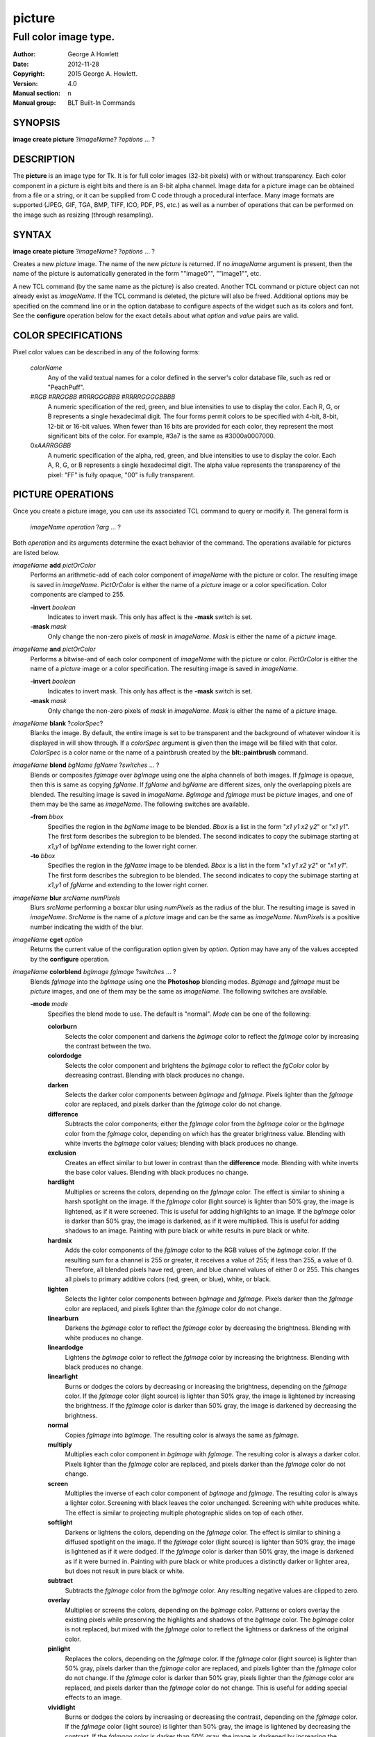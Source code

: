 
=======
picture
=======

----------------------
Full color image type.
----------------------

:Author: George A Howlett
:Date:   2012-11-28
:Copyright: 2015 George A. Howlett.
:Version: 4.0
:Manual section: n
:Manual group: BLT Built-In Commands

SYNOPSIS
========

**image create picture** ?\ *imageName*\ ? ?\ *options* ... ? 

DESCRIPTION
===========

The **picture** is an image type for Tk. It is for full color images
(32-bit pixels) with or without transparency.  Each color component in a
picture is eight bits and there is an 8-bit alpha channel.  Image data for
a picture image can be obtained from a file or a string, or it can be
supplied from C code through a procedural interface.  Many image formats
are supported (JPEG, GIF, TGA, BMP, TIFF, ICO, PDF, PS, etc.) as well as a
number of operations that can be performed on the image such as resizing
(through resampling).

SYNTAX
======

**image create picture** ?\ *imageName*\ ? ?\ *options* ... ? 

Creates a new *picture* image.  The name of the new *picture* is returned.
If no *imageName* argument is present, then the name of the picture is
automatically generated in the form ""image0"", ""image1"", etc.

A new TCL command (by the same name as the picture) is also created.
Another TCL command or picture object can not already exist as *imageName*.
If the TCL command is deleted, the picture will also be freed.  Additional
options may be specified on the command line or in the option database to
configure aspects of the widget such as its colors and font.  See the
**configure** operation below for the exact details about what *option* and
*value* pairs are valid.

COLOR SPECIFICATIONS
====================

Pixel color values can be described in any of the following forms:

  *colorName*           
    Any of the valid textual names for a color defined in the 
    server's color database file, such as red or "PeachPuff".

  #\ *RGB*  #\ *RRGGBB* #\ *RRRGGGBBB*  #\ *RRRRGGGGBBBB*               
    A numeric specification of the red, green, and blue intensities to use
    to display the color. Each R, G, or B represents a single hexadecimal
    digit.  The four forms permit colors to be specified with 4-bit, 8-bit,
    12-bit or 16-bit values.  When fewer than 16 bits are provided for each
    color, they represent the most significant bits of the color.  For
    example, #3a7 is the same as #3000a0007000.

  0x\ *AARRGGBB*                
    A numeric specification of the alpha, red, green, and blue intensities
    to use to display the color. Each A, R, G, or B represents a single
    hexadecimal digit. The alpha value represents the transparency of the
    pixel: "FF" is fully opaque, "00" is fully transparent.

PICTURE OPERATIONS
==================

Once you create a picture image, you can use its associated TCL command to
query or modify it.  The general form is

  *imageName* *operation* ?\ *arg* ... ?

Both *operation* and its arguments determine the exact behavior of
the command.  The operations available for pictures are listed below.

*imageName* **add** *pictOrColor*
  Performs an arithmetic-add of each color component of *imageName* with
  the picture or color.  The resulting image is saved in *imageName*.
  *PictOrColor* is either the name of a *picture* image or a color
  specification.  Color components are clamped to 255.
       
  **-invert** *boolean*
     Indicates to invert mask.  This only has affect is the **-mask** switch
     is set.

  **-mask** *mask*
    Only change the non-zero pixels of *mask* in *imageName*.
    *Mask* is either the name of a *picture* image. 

*imageName* **and** *pictOrColor* 
  Performs a bitwise-and of each color component of *imageName* with the
  picture or color. *PictOrColor* is either the name of a *picture* image
  or a color specification.  The resulting image is saved in *imageName*.
  
  **-invert** *boolean*
     Indicates to invert mask.  This only has affect is the **-mask** switch
     is set.

  **-mask** *mask*
    Only change the non-zero pixels of *mask* in *imageName*.
    *Mask* is either the name of a *picture* image. 

*imageName* **blank** ?\ *colorSpec*\ ?
  Blanks the image. By default, the entire image is set to be transparent
  and the background of whatever window it is displayed in will show
  through.  If a *colorSpec* argument is given then the image will be
  filled with that color.  *ColorSpec* is a color name or the name
  of a paintbrush created by the **blt::paintbrush** command.

*imageName* **blend** *bgName* *fgName*  ?\ *switches* ... ?
  Blends or composites *fgImage* over *bgImage* using one the alpha
  channels of both images.  If *fgImage* is opaque, then this is same as
  copying *fgName*.  If *fgName* and *bgName* are different sizes, only the
  overlapping pixels are blended. The resulting image is saved in
  *imageName*.  *BgImage* and *fgImage* must be *picture* images, and one
  of them may be the same as *imageName*.  The following switches are
  available.

  **-from** *bbox*
    Specifies the region in the *bgName* image to be blended. *Bbox* is a
    list in the form "*x1* *y1* *x2* *y2*" or "*x1* *y1*".  The first form
    describes the subregion to be blended.  The second indicates to copy
    the subimage starting at *x1*,\ *y1* of *bgName* extending
    to the lower right corner.

  **-to** *bbox*
    Specifies the region in the *fgName* image to be blended. *Bbox* is a
    list in the form "*x1* *y1* *x2* *y2*" or "*x1* *y1*".  The first form
    describes the subregion to be blended.  The second indicates to copy
    the subimage starting at *x1*,\ *y1* of *fgName* and extending to the
    lower right corner.

*imageName* **blur** *srcName* *numPixels* 
  Blurs *srcName* performing a boxcar blur using *numPixels* as the radius
  of the blur.  The resulting image is saved in *imageName*.  *SrcName* is
  the name of a *picture* image and can be the same as *imageName*.
  *NumPixels* is a positive number indicating the width of the blur.

*imageName* **cget** *option* 
  Returns the current value of the configuration option given by
  *option*.  *Option* may have any of the values accepted by the
  **configure** operation.

*imageName* **colorblend** *bgImage* *fgImage* ?\ *switches* ... ?
  Blends *fgImage* into the *bgImage* using one the **Photoshop** blending
  modes. *BgImage* and *fgImage* must be *picture* images, and one of them
  may be the same as *imageName*.  The following switches are available.

  **-mode** *mode*
    Specifies the blend mode to use. The default is "normal".  *Mode* can
    be one of the following:

    **colorburn**
      Selects the color component and darkens the *bgImage* color to reflect
      the *fgImage* color by increasing the contrast between the two. 
    
    **colordodge**
      Selects the color component and brightens the *bgImage* color to
      reflect the *fgColor* color by decreasing contrast. Blending with
      black produces no change.

    **darken**
      Selects the darker color components between *bgImage* and *fgImage*.
      Pixels lighter than the *fgImage* color are replaced, and pixels
      darker than the *fgImage* color do not change.
    
    **difference**
      Subtracts the color components; either the *fgImage* color from the
      *bgImage* color or the *bgImage* color from the *fgImage* color,
      depending on which has the greater brightness value. Blending with
      white inverts the *bgImage* color values; blending with black
      produces no change.

    **exclusion**
      Creates an effect similar to but lower in contrast than the
      **difference** mode. Blending with white inverts the base color
      values. Blending with black produces no change.

    **hardlight**
      Multiplies or screens the colors, depending on the *fgImage*
      color. The effect is similar to shining a harsh spotlight on the
      image. If the *fgImage* color (light source) is lighter than 50%
      gray, the image is lightened, as if it were screened. This is useful
      for adding highlights to an image. If the *bgImage* color is darker
      than 50% gray, the image is darkened, as if it were multiplied. This
      is useful for adding shadows to an image. Painting with pure black or
      white results in pure black or white.

    **hardmix**
      Adds the color components of the *fgImage* color to the RGB values of
      the *bgImage* color. If the resulting sum for a channel is 255 or
      greater, it receives a value of 255; if less than 255, a value
      of 0. Therefore, all blended pixels have red, green, and blue channel
      values of either 0 or 255. This changes all pixels to primary
      additive colors (red, green, or blue), white, or black.

    **lighten**
      Selects the lighter color components between *bgImage* and *fgImage*.
      Pixels darker than the *fgImage* color are replaced, and pixels
      lighter than the *fgImage* color do not change.
    
    **linearburn**
      Darkens the *bgImage* color to reflect the *fgImage* color by decreasing
      the brightness.  Blending with white produces no change.
    
    **lineardodge**
      Lightens the *bgImage* color to reflect the *fgImage* color by
      increasing the brightness.  Blending with black produces no change.

    **linearlight**
      Burns or dodges the colors by decreasing or increasing the
      brightness, depending on the *fgImage* color. If the *fgImage* color
      (light source) is lighter than 50% gray, the image is lightened by
      increasing the brightness. If the *fgImage* color is darker than 50%
      gray, the image is darkened by decreasing the brightness.

    **normal**
      Copies *fgImage* into *bgImage*.  The resulting color is always
      the same as *fgImage*.
      
    **multiply**
      Multiplies each color component in *bgImage* with *fgImage*. The
      resulting color is always a darker color. Pixels lighter than the
      *fgImage* color are replaced, and pixels darker than the *fgImage*
      color do not change.
    
    **screen**
      Multiplies the inverse of each color component of *bgImage* and
      *fgImage*.  The resulting color is always a lighter color. Screening
      with black leaves the color unchanged. Screening with white produces
      white.  The effect is similar to projecting multiple photographic
      slides on top of each other.

    **softlight**
      Darkens or lightens the colors, depending on the *fgImage* color. The
      effect is similar to shining a diffused spotlight on the image. If
      the *fgImage* color (light source) is lighter than 50% gray, the
      image is lightened as if it were dodged. If the *fgImage* color is
      darker than 50% gray, the image is darkened as if it were burned
      in. Painting with pure black or white produces a distinctly darker or
      lighter area, but does not result in pure black or white.
    
    **subtract**
      Subtracts the *fgImage* color from the *bgImage* color.  Any
      resulting negative values are clipped to zero.
    
    **overlay**
      Multiplies or screens the colors, depending on the *bgImage*
      color. Patterns or colors overlay the existing pixels while
      preserving the highlights and shadows of the *bgImage* color. The
      *bgImage* color is not replaced, but mixed with the *fgImage* color
      to reflect the lightness or darkness of the original color.

    **pinlight**
      Replaces the colors, depending on the *fgImage* color. If the
      *fgImage* color (light source) is lighter than 50% gray, pixels
      darker than the *fgImage* color are replaced, and pixels lighter than
      the *fgImage* color do not change. If the *fgImage* color is darker
      than 50% gray, pixels lighter than the *fgImage* color are replaced,
      and pixels darker than the *fgImage* color do not change. This is
      useful for adding special effects to an image.

    **vividlight**
      Burns or dodges the colors by increasing or decreasing the contrast,
      depending on the *fgImage* color. If the *fgImage* color (light
      source) is lighter than 50% gray, the image is lightened by
      decreasing the contrast. If the *fgImage* color is darker than 50%
      gray, the image is darkened by increasing the contrast.

  **-from** *bbox*
    Specifies the region in the *srcName* image to be copied. *Bbox* is
    a list in the form "*x1* *y1* *x2* *y2*" or "*x1*
    *y1*".  The first describes the subregion to be copied.  The second
    says to copy the subimage starting at *x1*,\ *y1* of the
    foreground image and copying region extending to the lower right corner
    of *fgImage*.

  **-to** *bbox*
    Specifies the region in the *bgImage* image to be
    blended. *Bbox* is a list in the form "*x1* *y1* *x2*
    *y2*" or "*x1* *y1*".  The first describes the subregion to
    be blended.  The second says to copy the subimage starting at
    *x1*,\ *y1* of the background image and copying region extending
    to the lower right corner of *bgImage*.

*imageName* **configure** ?\ *option* *value* ... ?
  Query or modify the configuration options for the image.  If no
  *option* is specified, returns a list describing all of the available
  options for *imageName* (see **Tk_ConfigureInfo** for information
  on the format of this list).  If *option* is specified with no
  *value*, then the command returns a list describing the one named
  option (this list will be identical to the corresponding sublist of the
  value returned if no *option* is specified).  If one or more
  *option-value* pairs are specified, then the command modifies the
  given option(s) to have the given value(s); in this case the command
  returns an empty string.  The valid option-value pairs are described
  below.

  **-autoscale** *bool*
    When the dimensions of the image change, automatically resize the
    image to match the new dimensions.  The **-filter** and **-maxpect**
    also control how the image is resized.

  **-data** *string*
    Specifies the contents of the image as a string.  The string should
    contain binary data or base64-encoded data.  The format of the string
    must be one of those for which there is an image file format handler
    that will accept string data.  It is an error if both the **-data** and
    **-file** options are specified.

  **-dither** *bool*
    Indicates to dither the picture.  Dithering scatters different colored
    pixels in an image to make it appear as though there are intermediate
    colors in images with a limited color palette. Dithering propagates
    quantization errors from one pixel to its neighbors.

    Reference: Victor Ostromoukhov, "A Simple and Efficient Error-Diffusion
    Algorithm" in SIGGRAPH'01.

  **-file** *fileName*
    *FileName* gives the name of a file that is to be read to supply
    data for the picture image.  The file format must be one of those for
    which there is an image file format handler that can read data.

  **-filter** *filterName*
    Specifies the use *filterName* when resizing the image.  This option
    matters only when **-autoscale** is on. The valid filter names are
    specified in the **resample** operation below.

  **-gamma** *number*
    Specifies that the colors allocated for displaying this image in a
    window should be corrected for a non-linear display with the specified
    gamma exponent value.  (The intensity produced by most CRT displays is
    a power function of the input value, to a good approximation; gamma is
    the exponent and is typically around 2).  The value specified must be
    greater than zero.  The default value is one (no correction).  In
    general, values greater than one will make the image lighter, and
    values less than one will make it darker.

  **-height** *numPixels*
    Specifies the height of the image, in pixels.  *NumPixels* may have any
    of the forms acceptable to **Tk_GetPixels**, such as "200" or
    "2.4i". This option let you specify an image a particular size and then
    draw into it. If *numPixels* is 0, the image will expand or shrink
    vertically to fit the data stored in it.  The default is 0.

  **-maxpect** *bool*
    When resizing the image, maintain the aspect ratio of the original picture.

  **-rotate** *angle*
    Rotates the image by *angle*. *Angle* is the number of degrees
    to rotate the image.

  **-sharpen** *bool*
    Automatically sharpens the image.

  **-width** *numPixels*
    Specifies the width of the image in pixels.  *NumPixels* may have any
    of the forms acceptable to **Tk_GetPixels**, such as "200" or
    "2.4i". This option let you specify an image of a particular size and
    then draw into it. If *numPixels* is 0, the image will expand or shrink
    horizontally to fit the data stored in it.  The default is 0.

  **-window** *windowName*
    Specifies a window of a file that is to be read to supply data for the
    picture image.  The format *windowName* is either a Tk window name
    or a hexadecimal number (e.g. "0x000000002100") if the window is
    an external window.  It is an error if *windowName* is obscured.
    You should raise it beforehand.

*imageName* **copy** *srcName* ?\ *switches* ... ?
  Copies a region from the image called *srcName* (which must be a picture
  image) to the image called *imageName*.  If no options are specified,
  this command copies the whole of *srcName* into *imageName*, starting at
  coordinates (0,0) in *imageName*.  *ImageName* is not resized.  If *srcName*
  is bigger than *imageName* then only the pixels that overlap are copied.
  *Switches* may be any of the following.

  **-blend** *bool*
    The contents of the *srcName* are blended with the background or
    *imageName*.  The is only useful when *srcName* contains
    transparent pixels.

  **-from** *bbox*
    Specifies the region in the *srcName* image to be copied. *Bbox* is a
    list in the form "*x1* *y1* *x2* *y2*" or "*x1* *y1*".  The first form
    describes the subregion to be copied.  The second indicates to copy the
    subimage starting at *x1*,\ *y1* of the source image and copying region
    extending to the lower right corner of *srcName*.

  **-to** *bbox*
    Specifies the region in the *imageName* image to be copied. *Bbox* is a
    list in the form "*x1* *y1* *x2* *y2*" or "*x1* *y1*".  The first form
    describes the subregion to be copied.  The second indicates to copy the
    subimage starting at *x1*,\ *y1* of the destination image and copying
    region extending to the lower right corner of *imageName*.


*imageName* **crop** *x1*  *y1* ?\ *x2*  *y2*\ ?
  Crops *imageName* to specified rectangular region.  The region is defined
  by the coordinates *x1*,  *y1*, *x2*, *y2* (where *x1*, *y1* and *x2*, *y2*
  describe opposite corners of a rectangle) is cut out and saved in
  *imageName*. If no *x2* and *y2* coordinates are specified, then the
  region is from the point *x1*, *y1* to the lower right corner of
  *imageName*. *ImageName* will be resized to the new size.  All the
  coordinates are clamped to reside within the image.  For example if *x2*
  is "10000" and the image width is 50, the value will be clamped to 49.

*imageName* **crossfade** *fromImage* *toImage* ?\ *switches* ... ?
  Cross fades *toImage* into *fromImage*, saving the result in
  *imageName*. *FromImage* and *toImage* can be either the name of a
  picture (it can not be *imageName*) or a color specification.  For
  example if *toImage* is "black", this image will fade to black.
  *FromImage* and *toImage* cannot both be colors. *ImageName* will first
  be a copy of *fromImage*.  It is progressively changed by fading the
  *fromImage* and adding *toImage* until *imageName* is a copy of
  *toImage*.

  If **-delay** is greater than zero, the transition automatically starts
  after this command completes at an idle point. Care must be taken not to
  the change *imageName* while the transition is occurring. The results
  will be unexpected. You can specify a TCL variable that is automatically
  set when the transition has completed. See the **-variable** switch.
  The rate of transition is determined by both the **-delay** and
  **-steps** switches.  *Switches* may be any of the following.

  **-goto** *step*
    Specifies the current step of the transition.  The default is 1.

  **-delay** *milliseconds*
    Specifies the delay between steps in the transition in milliseconds.
    If *milliseconds* is 0, then no automatic changes will occur.
    The default is "0".

  **-steps** *numSteps*
    Specifies how may steps the transition should take.  The default is
    "10".

  **-variable** *varName*
    Specifies the name of a TCL variable that will be set when the
    transition has completed.

*imageName* **dissolve** *fromImage* *toImage* ?\ *switches* ... ?
  Transitions from *fromImage* to *toImage* by dissolving *toImage*
  into *fromImage* and saving the result in *imageName*. *FromImage* and
  *toImage* can be either the name of a picture (it can not be
  *imageName*) or a color specification.  *FromImage* and *toImage* cannot
  both be colors. *ImageName* starts as a copy of *fromImage*.  It is
  progressively changed by randomly copying pixels from *toImage* into it.

  Reference: "A Digital "Dissolve" Effect" by Mike Morton in "Graphics
  Gems V", pp. 221-232, Academic Press, 1994.


  This transition will start after this command completes, when an idle
  point is reached. Care must be taken not to change *imageName* while the
  transition is occurring. The results may be unexpected. You can specify a
  TCL variable that will be automatically set when the transition has
  completed. See the **-variable** switch.  The rate of transition is
  determined by both the **-delay** and **-steps** switches.
  *Switches* may be any of the following.

  **-delay** *milliseconds*
    Specifies the delay between steps in the transition in milliseconds.
    The default is "0". 

  **-steps** *numSteps*
    Specifies how may steps the transition should take.  The default is
    "10".
     
  **-variable** *varName*
    Specifies the name of a TCL variable that will be set when the
    transition has completed.

*imageName* **draw** ?\ *args* ... ?

*imageName* **dup** ?\ *switches* ... ?
  Returns the name of a new picture image that is a duplicate of
  *imageName*. The following switches are available.

  **-region** *bbox*
    Instead of duplicating all of *imageName*, this specifies a sub-region
    to be duplicated. *Bbox* is a list in the form "*x1* *y1* *x2* *y2*" or
    "*x1* *y1*".  The first form describes two opposite corners of the
    sub-region to be copied.  The second form is where *x1*,\ *y1* is the
    upper left corner of the sub-region and the lower right corner of
    *imageName* is the other corner.

*imageName* **emboss** *srcName*
  Embosses *srcName* and saves the result in *imageName*.  *SrcName* is the
  name of picture image, but can't the same as *imageName*.  The image
  is embossed by shading the RGB pixels using a single distant light source.

  Reference: "Fast Embossing Effects on Raster Image Data" by John Schlag,
  in "Graphics Gems IV", Academic Press, 1994.
  
*imageName* **export** *imageFormat* ?\ *switches* ... ?
  Exports *imageName* into another format. *ImageFormat* is one of the
  different formats are described in the section `PICTURE FORMATS`_
  below. *Switches* are specific to *imageFormat*.

*imageName* **fade** *srcName* *percent*
  Decreases the opacity of *srcName* by *percent* (making it more
  transparent) and saves the result in *imageName*.  *Percent* is
  percentage (0 to 100) that specifies the amount to reduce the opacity.
  *SrcName* is the name of picture image and can the same as *imageName*.
  
*imageName* **flip x** ?\ *srcName*\ ?
  Flips the image in *srcName* horizontally and saves the result in
  *imageName*.  If no *srcName* argument is given, then *imageName*
  is flipped.

*imageName* **flip y** ?\ *srcName*\ ?
  Flips the image in *srcName* vertically and saves the result in
  *imageName*.  If no *srcName* argument is given, then *imageName*
  is flipped.

*imageName* **gamma** *gammaValue* 
  Gamma corrects *imageName* using *gammaValue*.  Specifies that the colors
  allocated for displaying this image in a window should be corrected for a
  non-linear display with the specified gamma exponent value.  (The
  intensity produced by most CRT displays is a power function of the input
  value, to a good approximation; gamma is the exponent and is typically
  around 2).  The value specified must be greater than zero.  The default
  value is "1.0" (no correction).  In general, values greater than one will
  make the image lighter, and values less than one will make it darker.

  *GammaValue* is used to compute the light intensity of the monitor as

     L = pow(v, gammaValue);

   where L is the radiance (light intensity) and v is the voltage applied.

*imageName* **get** *x* *y* 
  Returns the pixel value at the designated coordinates in *imageName*. The
  pixel at *x*,\ *y* must reside within the image.  The upper left corner
  of the image is 0,0.  The lower right corner is width-1, height-1.
  
*imageName* **greyscale** *srcName*
  Converts *srcName* to greyscale and saves the result in *imageName*
  *SrcName* is the name of picture image. It can be the same as
  *imageName*.

  Luminosity is computed using the formula

    Y = 0.212671 * R + 0.715160 * G + 0.072169 * B

  where Y is the luminosity and R, G, and B are color components.
  
*imageName* **height** ?\ *numPixels*\ ?
  Gets or sets the height of the picture.  If no *numPixels* argument is
  present, the height of the picture in pixels is returned.  *NumPixels*
  may have any of the forms acceptable to **Tk_GetPixels**, such as "200"
  or "2.4i".


*imageName* **import** *imageFormat* ?\ *switches* ... ?
  Import data into *imageName* from another format. *ImageFormat* is one of
  the different formats are described in the section `PICTURE FORMATS`_
  below. *Switches* are specific to *imageFormat*.

*imageName* **info** 
  Returns a key-value list of information about *imageName*. The
  keys are the following.

  **colors**
     The number of colors used.

  **count**
     The number of pictures in *imageName*.  

  **format**
     Indicates the original format *imageName*.  

  **height**
     The height of *imageName* in pixels.

  **index**
     The index of the current picture in *imageName*.

  **isassociated**
     Indicates if the alpha-values have been pre-multipled in RGB values
     of the images.

  **isgreyscale**
     Indicates if the *imageName* is greyscale (R = G = B for each pixel).

  **isopaque**
     Indicates if the *imageName* is opaque (all alpha-values are 0xFF).

  **width**
     The width of *imageName* in pixels.

*imageName* **list append** ?\ *srcName* ... ?
   Appends *srcName* to the list of pictures for *imageName*. The contents
   of *srcName* are copied and appended the list of pictures for
   *imageName*. *SrcName* is the name of a *picture* image and may not be
   the same as *imageName*.
   
*imageName* **list current** ?\ *numPicture*\ ?
   Sets or gets the index of the current picture displayed for *imageName*.
   If no *numPicture* argument is present, this command returns the current
   index.  Otherwise *numPicture* is the position in the list of the new
   current picture.  Picture indices start from 0.

*imageName* **list delay** *delay*
   Sets or gets the current delay between automatic picture changes.
   *Delay* is an integer representing the number of milliseconds to wait
   between picture changes.  See the **list start** operation for details
   how to automatically change pictures.

*imageName* **list delete** *firstIndex* ?\ *lastIndex*\ ?
   Deletes one or more pictures from *imageName*.  *FirstIndex* and
   *lastIndex* are picture indices.  The pictures from *firstIndex* to
   *lastIndex* will be deleted.  If no *lastIndex* argument is present,
   then only *firstIndex* is deleted.

*imageName* **list length** 
   Returns the number of pictures in *imageName*.
   
*imageName* **list next** 
   Moves the current index to the next picture of *imageName*.  The next
   picture will be displayed. If the current picture is at the end of the
   list, the next index will be the first picture.
   
*imageName* **list previous** 
   Moves the current index to the next picture of *imageName*.  The
   previous picture will be displayed. If the current picture is at the
   beginning of the list, the previous index will be the last picture.
   
*imageName* **list replace** *firstIndex*  *lastIndex* ?\ *srcName* ... ?
   Replaces one or pictures in the list of *imageName*.  The pictures
   in the range *firstIndex* to *lastIndex* are removed and replaced
   with the *srcName*.  *SrcName* is the name of a *picture* image.
   *FirstIndex* and *lastIndex* are picture indices.     

*imageName* **list start**
   Starts rotating pictures in *imageName*.  The time between picture
   changes is set by the **list delay** operation.

*imageName* **list stop**
   Stops the rotation of pictures. 

*imageName* **max** *pictOrColor*
  Computes the maximum of the picture or color and *imageName*.  The
  maximum of each color component is computed.  *PictOrColor* is either the
  name of a *picture* image or a color specification.  The resulting image
  is saved in *imageName*.

  **-invert** *boolean*
     Indicates to invert mask.  This only has affect is the **-mask** switch
     is set.

  **-mask** *mask*
    Only change the non-zero pixels of *mask* in *imageName*.
    *Mask* is either the name of a *picture* image. 

*imageName* **min** *pictOrColor*
  Computes the minimum of the picture or color and *imageName*.  The
  minimum of each color component is computed.  *PictOrColor* is either the
  name of a *picture* image or a color specification.  The resulting image
  is saved in *imageName*.

  **-invert** *boolean*
     Indicates to invert mask.  This only has affect is the **-mask** switch
     is set.

  **-mask** *mask*
    Only change the non-zero pixels of *mask* in *imageName*.
    *Mask* is either the name of a *picture* image. 

*imageName* **multiply** *number*
  Performs an arithmetic-multiplication of the picture or color and
  *imageName*.  Each color component is multiplied. *PictOrColor* is either
  the name of a *picture* image or a color specification.  The resulting
  image is saved in *imageName*.

*imageName* **nand** *pictOrColor*
  Performs a bitwise-nand with the picture or color and *imageName*.  Each
  color component is and-ed and negated.  *PictOrColor* is either the name
  of a *picture* image or a color specification.  The resulting image is
  saved in *imageName*.

  **-invert** *boolean*
     Indicates to invert mask.  This only has affect is the **-mask** switch
     is set.

  **-mask** *mask*
    Only change the non-zero pixels of *mask* in *imageName*.
    *Mask* is either the name of a *picture* image. 

*imageName* **nor** *pictOrColor*
  Performs a bitwise-nor with the picture or color and *imageName*.  Each
  color component is or-ed and negated.  *PictOrColor* is either the name
  of a *picture* image or a color specification.  The resulting image is
  saved in *imageName*.

*imageName* **or** *pictOrColor*
  Performs a bitwise-or with the picture or color and *imageName*.  Each
  color component is or-ed.  *PictOrColor* is either the name of a
  *picture* image or a color specification.  The resulting image is saved
  in *imageName*.

  **-invert** *boolean*
     Indicates to invert mask.  This only has affect is the **-mask** switch
     is set.

  **-mask** *mask*
    Only change the non-zero pixels of *mask* in *imageName*.
    *Mask* is either the name of a *picture* image. 

*imageName* **project** *srcName* *coords* *coords* ?\ *switches* ... ?
  Projects *srcName* into a quadrilateral.

*imageName* **put** *x* *y* *colorSpec* 
  Sets the named color at the specified coordinates in *imageName*.  Both
  *x* and *y* must reside within the image.  The upper left corner of the
  image is 0,0.  The lower right corner is width-1, height-1.  *ColorSpec*
  is a color specification that can be in any of the forms described
  above in the section `COLOR SPECIFICATIONS`_
  
*imageName* **quantize** *srcName* *numColors*
  Reduces the number of colors in *srcName* to be less than or
  equal to *numColors*. The resulting image is saved in *imageName*.
  *NumColors* is a number greater than 1.
   
  Reference: "Efficient Statistical Computations for Optimal Color
  Quantization"by Wu, Xiaolin in "Graphics Gems II", p. 126-133, Academic
  Press, 1995.
   
*imageName* **reflect** *srcName* ?\ *switches* ... ?
  Creates a reflection of *srcName* with the resulting image saved in
  *imageName*.  *SrcName* is the name of another *picture* image and may
  not be the same as *imageName*. *Switches* may be any of the following.

  **-background** *colorSpec*
    Specifies the background color of reflection.  If *colorSpec* is
    "", then the background is transparent.

  **-blur** *blurRadius*
    Specifies the radius of the blur.  If *blurRadius* is 0, no blurring
    of the reflection is performed.  The default is 0.

  **-colorscale** *scale*
    Specifies the scale when interpolating color values. *Scale* can be
    "linear", or "logarithmic"".

    **linear**
        Colors are interpolated on a linear scale between 0.0 and 1.0.
    **logarithmic**
        Colors are interpolated using the log of the value.
    
  **-low** *percentOpacity*
    Specifies the starting percent opacity of the reflection.
    *PercentOpacity* is a real number between 0 and 100.  It is the
    percentage that opacity may vary.

  **-high** *percentOpacity*
    Specifies the ending percent opacity of the reflection.
    *PercentOpacity* is a real number between 0 and 100.  It is the
    percentage that opacity may vary.

  **-jitter** *percentJitter*
    Specifies the amount of randomness to add to the interpolated colors.
    *PercentJitter* is a real number between 0 and 100.  It is the
    percentage that colors may vary.
  
  **-ratio** *number*
    Specifies the ratio between the *srcName* and the reflection.

  **-side** *side*
    Specifies the side of *srcName* to be reflected.  Side can be "bottom"
    "top", "left" or "right".

*imageName* **resample** *srcName* ?\ *switches* ... ?
  Resizes *srcName* with the resulting image saved in *imageName*.
  *SrcName* is the name of another image created by the **image create
  picture** command.  Resizing is done by filtered resampling the source
  picture. Filters have a time/quality trade-off. The fastest filters give
  the poorest results.  The best quality filters are slower.

  Reference: "Fundamentals of Texture Mapping and Image Warping" by
  Paul S. Heckbert, M.Sc. Thesis, Department of Electrical Engineering and
  Computer Science, University of California, Berkeley, June, 1989.

  Reference: “General Filtered Image Rescaling” by Dale Schumacher,
  Graphics Gems III, pp. 8–16, Academic Press, 1992.
  
  *Switches* may be any of the following.
  
  **-filter** *filterName*
    Specifies the image filter to use for both the horizontal and
    vertical resampling.  *FilterName* can be any one of the following.

    **bell**
      BellFilter The support is 1.5.

    **bessel**
      BesselFilter The support is 3.2383.

    **box**
      This filter sums up all the samples in the filter area with an equal
      weight. Box is the fastest filtering method.  The support is 0.5.

    **bspline**
      BSplineFilter. The support is 2.0.

    **catrom**
      Samples are weighted by a hermite curve that has a negative lobe near
      its border. This filter will increase contrast at edges in the image,
      sharpening the image. The support is 2.0.

    **gaussian**
      The gauss filter uses a sloped curve, weighting the sampling gently
      at the top of the peak and toward the edge of the sampled area. This
      filtering method is often used to control the soft staircase artifact
      effect.  The support is 1.25.

    **lanczos3**
      The lanczos filter uses a narrower, less bell-shaped curve than the
      gaussian filter. The curve can go into negative values near the
      edges.  The support is 3.0.

    **mitchell**
      The mitchell filter uses a narrower bell-shaped curve than the
      Gaussian filter. The curve can go into negative values near the
      edges.  The support is 2.0.

    **sinc**
      Samples are weighted by a filter that looks similar to Catmull-Rom
      and has a negative lobe near its border. This filter will
      increase contrast at the edges in the image and give very sharp
      images.  The support is 4.0.

    **tent**
      Same as **triangle**.

    **triangle**
      The triangle filter uses a linear curve that affects the pixels so
      that the least filtering happens at the edges of the sampled area.
      The support is 1.0.

  **-from** *bbox*
    Specifies a region in the *srcName* to be resampled.  By default
    the all of *srcName* is resampled.

  **-height** *numPixels*
    Specifies the height of the resampled image.  *NumPixels* may have any
    of the forms acceptable to **Tk_GetPixels**, such as "200" or "2.4i".
    If *numPixels* is "0", then the height of *imageName* will not change.
    
  **-hfilter** *filterName*
    Specifies the image filter to use for horizontal resampling. 
    *FilterName* can be any of the filter described in **-filter**
    switch.
     
  **-maxpect** 
    Forces the *imageName* to retain the same aspect ratio as *srcName*.
    The maximum of **-width** and **-height** is used.

  **-vfilter** *filterName*
    Specifies the image filter to use for vertical resampling.
    *FilterName* can be any of the filter described in **-filter** switch.


  **-width** *numPixels*
    Specifies the width of the resampled image.  *NumPixels* may have any
    of the forms accept able to **Tk_GetPixels**, such as "200" or "2.4i".
    If *numPixels* is "0", then the width of *imageName* will not change.

*imageName* **rotate** *srcName* *angle*
   Rotates *srcName* by *angle* and saves the result in *imageName*.
   *SrcName* is the name of a picture image and may be the same as
   *imageName*.  *Angle* is the number of degrees to rotate the picture.
   If the angel is not orthogonal, then the unpainted areas will be
   transparent (0x00).
   
*imageName* **select** *srcName* *firstColor* ?\ *lastColor*\ ?
   Creates a mask by selecting the pixels in *srcName* that are between two
   colors.  *SrcName* is the name of a picture image but may not be the
   same as *imageName*.  The resulting mask is saved in *imageName*. The
   pixels of *imageName* that represent selected pixels in *srcName* will
   be 1 (0xFFFFFFFF), otherwise 0 (0x00000000). *FirstColor* and
   *lastColor* are color specifications that represent a range of colors to
   be selected.
   
*imageName* **sharpen** 
   Sharpens *imageName*.  Sharpening is done by blurring *imageName* and
   subtracting the blur from it.  The result is saved in *imageName*.

*imageName* **snap** *window* ?\ *switches* ... ?
   Takes a snapshot of the *window* and saves the result in *imageName*.
   *Window* is the name of a window that is fully visible on the screen.
   It cannot be obscured by other window. *Window* can be one of the
   following.

      **.**\ *pathName*
         The path of any Tk widget. Note that Tk **canvas** widgets are
         treated specially.  The **canvas** window does not have to be viewable
         on the screen to be snapped. It underlying pixmap is read directly.

      **root**
         The root window.

      *number*
         The ID of the window.  In X11 the number will be a hexadecimal number
         such as "0x2e00004".

   *Switches* can be any of the following.

   **-bbox** *bbox*
     Specifies the sub-region in *window* to snap.  *Bbox* is a list
     in the form "*x1* *y1* *x2* *y2*" or "*x1* *y1*".  The first form
     describes the subregion to be snaped.  The second indicates to copy
     the subimage starting at *x1*,\ *y1* of *window* extending to the
     lower right corner.

   **-raise** 
     Indicates to raise the window before snapping. The is sometimes
     required for non-Tk windows.  The default is not to raise *window*.
     
*imageName* **subtract** *pictOrColor*
  Performs an arithmetic-subtraction of the picture or color from Each color
  component is subtracted.  *imageName*.  *PictOrColor* is either the name
  of a *picture* image or a color specification.  The resulting image is
  saved in *imageName*.

  **-invert** *boolean*
    Indicates to invert mask.  This only has affect is the **-mask** switch
    is set.

  **-mask** *mask*
    Only change the non-zero pixels of *mask* in *imageName*.
    *Mask* is either the name of a *picture* image. 

*imageName* **width** *pixels* 
  Gets or sets the width of the picture.  If no *numPixels* argument is
  present, the width of the picture in pixels is returned.  *NumPixels*
  may have any of the forms acceptable to **Tk_GetPixels**, such as "200"
  or "2.4i".

*imageName* **wipe** *fromImage* *toImage* ?\ *switches* ... ?
   Transitions from *fromImage* to *toImage* by wiping. *toImage* is
   *toImage* into *fromImage* and saving the result in
   *imageName*. *FromImage* and *toImage* can be either the name of a
   picture (it can not be *imageName*) or a color specification.
   *FromImage* and *toImage* cannot both be colors. *ImageName* starts as a
   copy of *fromImage*.  It is progressively changed by randomly copying
   pixels from *toImage* into it.

   This transition will start after this command completes, when an idle
   point is reached. Care must be taken not to change *imageName* while the
   transition is occurring. The results may be unexpected. You can specify a
   TCL variable that will be automatically set when the transition has
   completed. See the **-variable** switch.  The rate of transition is
   determined by both the **-interval** and **-steps** switches.
   *Switches* may be any of the following.

   **-interval** *milliseconds*
     Specifies the time between steps in the transition. The default is
     "50". 

   **-steps** *numSteps*
     Specifies how may steps the transition should take.  The default is
     "10".
     
   **-variable** *varName*
     Specifies the name of a TCL variable that will be set when the
     transition has completed.


*imageName* **xor** *pictOrColor* ?\ *switches* ... ?
  Performs a bitwise-xor with each color component of *imageName* and the
  picture or color.  *PictOrColor* is either the name of a *picture* image
  or a color specification.  The resulting image is saved in
  *imageName*. *Switches* can be one of the following.

  **-invert** 
    Indicates to invert the mask.  This only has affect is the **-mask**
    switch is set.

  **-mask** *mask*
    Only change the non-zero pixels of *mask* in *imageName*.
    *Mask* is the name of a *picture* image. If the **-invert** switch
    is set, then the zero pixels of mask will be changed.

PICTURE FORMATS
===============

Pictures can import and export their data into various formats.
They are loaded using the TCL **package** mechanism. Normally this
is done automatically for you when you invoke an **import** or
**export** operation on a picture.

The available formats are **bmp**, **gif**, **ico**, **jpg**, **pdf**,
**photo**, **png**, **pbm**, **ps**, **tga**, **tif**, **xbm**, and **xpm**
and are described below.

**bmp**
~~~~~~~

The *bmp* module reads and writes Device Independent Bitmap (BMP) data.
The BMP format supports 8, 15, 16, 24, and 32 bit pixels.
The 32-bit format supports 8-bit RGB components with an 8-bit alpha
channel.  The package can be manually loaded as follows.


    **package require blt_picture_bmp**

By default this package is automatically loaded when you use the *bmp*
format in the **import** or **export** operations.

*imageName* **import bmp** ?\ *switches* ... ?
    Imports BMP data into *imageName*.  Either the **-file** or **-data**
    switch (described below) is required. The following import switches are
    supported:

    **-data** *string*
     Read the BMP information from *string*.

    **-file** *fileName*
     Read the BMP file from *fileName*.

*imageName* **export bmp** ?\ *switches* ... ?
    Exports *imageName* into BMP data.  If no **-file** or **-data** switch
    is provided, this command returns the BMP output as a base64 string.  If
    *imageName* is greyscale, then the BMP output will be 1 8-bit component
    per pixel, otherwise it will contain 3 8-bit components per pixel.  If
    any pixel in *imageName* is not opaque, then an extra alpha component is
    output.

    The following switches are supported:

    **-alpha**
      Indicates to create BMP data with an 8-bit alpha channel.  This
      option affects only non-opaque pixels in *imageName*.  By default
      non-opaque pixels are blended with a background color (see the
      **-background** option).

    **-background** *colorSpec*
      Specifies the color of the background.  This is used if *imageName*
      contains non-opaque pixels and the **-alpha** switch is not set.
      *ColorSpec* is a color specification. The default background color
      is "white".

    **-data** *varName*
      Specifies the name of TCL variable to be set with the binary BMP
      data. *VarName* is the name of a global TCL variable.  It will
      contain a byte array object.

    **-file** *fileName*
      Write the BMP output to the file *fileName*.

    **-index** *numPicture*
      Specifies the picture in the list of pictures of *imageName* to be
      exported. *NumPicture* is a non-negative number.  The default is 0,
      which is the first picture.

**gif**
~~~~~~~~

The *gif* module reads and writes Graphic Interchange Format (GIF) data.
The package can be manually loaded as follows.

    **package require blt_picture_gif**

By default this package is automatically loaded when you use the *gif*
format in the **import** or **export** operations.

*imageName* **import gif** ?\ *switches* ... ?
    Imports GIF data into *imageName*.  Either the **-file** or **-data**
    switch (described below) is required.  The following import switches
    are supported:

    **-data** *string*
     Read the GIF information from *string*.

    **-file** *fileName*
     Read the GIF file from *fileName*.

*imageName* **export gif** ?\ *switches* ... ?
    Exports *imageName* into GIF data.  If no **-file** or **-data** switch
    is provided, this command returns the GIF output as a base64 string.
    The following switches are supported:

    **-animate** 
     Generates animated GIF output using the list of pictures in
     *imageName*. All the pictures in *imageName* should be the same size.

    **-background** *colorSpec*
      Specifies the color of the background.  This is used if *imageName*
      contains semi-transparent pixels.  *ColorSpec* is a color specification.

    **-comments** *string*
      Specifies comments to be included in the GIF data. *String* is a TCL list
      of key value pairs.

    **-data** *varName*
      Specifies the name of TCL variable to be set with the binary GIF
      data. *VarName* is the name of a global TCL variable.  It will
      contain a byte array object.

    **-delay** *milliseconds*
     Specifies the delay between images for the animated GIF.

    **-file** *fileName*
      Write the GIF output to the file *fileName*.

    **-index** *numPicture*
      Specifies the picture in the list of pictures of *imageName* to be
      exported. *NumPicture* is a non-negative number.  The default is 0,
      which is the first picture.

**ico**
~~~~~~~

The *ico* module reads and writes the image file format for computer icons
in Microsoft Windows (ICO). ICO files contain one or more small images at
multiple sizes and color depths, such that they may be scaled
appropriately. The package can be manually loaded as follows.

    **package require blt_picture_ico**

By default this package is automatically loaded when you use the *ico*
format in the **import** or **export** operations.

*imageName* **import ico** ?\ *switches* ... ?
    Imports ICO data into *imageName*.  Either the **-file** or **-data**
    switch (described below) is required. The following import switches are
    supported:

    **-data** *string*
     Read the ICO information from *string*.

    **-file** *fileName*
     Read the ICO file from *fileName*.

*imageName* **export ico** ?\ *switches* ... ?
    Exports *imageName* into ICO data.  If no **-file** or **-data** switch
    is provided, this command returns the ICO output as a base64 string.  If
    *imageName* is greyscale, then the ICO output will be 1 8-bit component
    per pixel, otherwise it will contain 3 8-bit components per pixel.  If
    any pixel in *imageName* is not opaque, then an extra alpha component is
    output.

    The following switches are supported:

    **-alpha**
      Indicates to create ICO data with an 8-bit alpha channel.  This
      option affects only non-opaque pixels in *imageName*.  By default
      non-opaque pixels are blended with a background color (see the
      **-background** option).

    **-background** *colorSpec*
      Specifies the color of the background.  This is used if *imageName*
      contains non-opaque pixels and the **-alpha** switch is not set.
      *ColorSpec* is a color specification. The default background color
      is "white".

    **-data** *varName*
      Specifies the name of TCL variable to be set with the binary ICO
      data. *VarName* is the name of a global TCL variable.  It will
      contain a byte array object.

    **-file** *fileName*
      Write the ICO output to the file *fileName*.

    **-index** *numPicture*
      Specifies the picture in the list of pictures of *imageName* to be
      exported. *NumPicture* is a non-negative number.  The default is 0,
      which is the first picture.

**jpg**
~~~~~~~

The *jpg* module reads and writes Joint Photographic Experts Group Format
(JPEG) data.  The package can be manually loaded as follows.

    **package require blt_picture_jpg**

By default this package is automatically loaded when you use the *jpg*
format in the **import** or **export** operations.

*imageName* **import jpg** ?\ *switches* ... ?
    Imports JPEG data into *imageName*.  Either the **-file** or **-data**
    switch (described below) is required.  The following import switches are
    supported:

    **-data** *string*
     Reads the JPEG information from *string*.

    **-dct** *method*
      Specifies the discrete cosine transform method. *Method* must be one
      of the following.

      **slow**
        Uses a slow but accurate integer algorithm. This is the default.

      **fast**
        Uses a faster but less accurate integer algorithm.

      **float**
        Uses floating-point. More accurate and faster depending on your
        hardware.

    **-file** *fileName*
      Reads the JPEG file from *fileName*.

    **-tags** *varName*
      Specifies the name of a TCL array variable to contain the EXIF tags
      found in the JPEG input.  If *varName* is "", tags are not parsed.
      The default is "".

*imageName* **export jpg** ?\ *switches* ... ?
    Exports *imageName* into JPEG data.  If no **-file** or **-data** switch
    is provided, this command returns the JPEG output as a base64 string.
    The following switches are supported:

    **-background** *colorSpec*
      Specifies the color of the background.  This is used if *imageName*
      contains transparent pixels.  *ColorSpec* is a color specification.

    **-data** *varName*
      Specifies the name of TCL variable to be set with the binary JPEG
      data. *VarName* is the name of a global TCL variable.  It will
      contain a byte array object.

    **-file** *fileName*
      Write the JPEG output to the file *fileName*.

    **-index** *numPicture*
      Specifies the picture in the list of pictures of *imageName* to be
      exported. *NumPicture* is a non-negative number.  The default is 0,
      which is the first picture.

    **-quality** *percent*
      Specifies the percent quality.  *Percent* must be a number between
      0 and 100.

    **-progressive** 
      Indicates to create a progressive JPEG.

    **-smooth** *percent*
      Specifies the percent of smoothing. *Percent* must be a number between
      0 and 100.

**photo**
~~~~~~~~~

The *photo* module reads and writes Tk photo data.
The package can be manually loaded as follows.

    **package require blt_picture_photo**

By default this package is automatically loaded when you use the *photo*
format in the **import** or **export** operations.

*imageName* **import photo** ?\ *switches* ... ?
    Imports Tk photo data into *imageName*.  The **-image** 
    switch is required.  The following import switches are supported:

    **-image** *photoName*
      Reads the photo information from image *photoName*. *PhotoName* must
      be the name of a Tk photo image.

*imageName* **export photo** ?\ *switches* ... ?
    Exports *imageName* into a Tk photo image.  The **-image** switch is
    required.  The following import switches are supported:

    **-image** *photoName*
      Write the picture information to the photo image *photoName*.
      *PhotoName* must be the name of a Tk photo image.

    **-index** *numPicture*
      Specifies the picture in the list of pictures of *imageName* to be
      exported. *NumPicture* is a non-negative number.  The default, 0,
      is the first picture.

**pbm**
~~~~~~~

The *pbm* module reads and writes the NETPBM format.  These include the
Portable Pixmap (PPM), Portable Bitmap (PBM) and Portable Greymap (PGM)
data.  The NETPBM format supports multiple images in a single output.

The package can be manually loaded as follows.

    **package require blt_picture_pbm**

By default this package is automatically loaded when you use the *pbm*
format in the **import** or **export** operations.

*imageName* **import pbm** ?\ *switches* ... ?
    Imports NETPBM data into *imageName*.  Either the **-file** or
    **-data** switch (described below) is required. The following import
    switches are supported:

    **-data** *string*
     Read the NETPBM information from *string*.

    **-file** *fileName*
     Read the NETPBM file from *fileName*.

*imageName* **export pbm** ?\ *switches* ... ?
    Exports *imageName* into NETPBM data.  If no **-file** or **-data**
    switch is provided, this command returns the NETPBM output as a base64
    string.  If *imageName* is greyscale, then the NETPBM output will be 1
    8-bit component per pixel (PGMRAW), otherwise it will contain 3 8-bit
    components per pixel (PPMRAW).  

    The following switches are supported:

    **-background** *colorSpec*
      Specifies the color of the background.  This is used if *imageName*
      contains non-opaque pixels.  *ColorSpec* is a color
      specification. The default background color is "white".

    **-data** *varName*
      Specifies the name of TCL variable to be set with the binary PBM
      data. *VarName* is the name of a global TCL variable.  It will
      contain a byte array object.

    **-file** *fileName*
      Write the PBM output to the file *fileName*.

    **-index** *numPicture*
      Specifies the picture in the list of pictures of *imageName* to be
      exported. If *numPicture* is a negative, all pictures will be
      exported.  The default is 0, which is the first picture.

**pdf**
~~~~~~~

The *pdf* module reads and writes Adobe's Portable Document format (PDF)
data.  The PDF format supports 24-bit pixels with an alpha channel.  The
package can be manually loaded as follows.

    **package require blt_picture_pdf**

By default this package is automatically loaded when you use the *pdf*
format in the **import** or **export** operations.

*imageName* **import pdf** ?\ *switches* ... ?
    Imports PDF data into *imageName*.  This command requires that the
    **ghostscript** interpreter **gs** be in your PATH.  Either the
    **-file** or **-data** switch (described below) is required. The
    following import switches are supported:

    **-data** *string*
     Reads the PDF information from *string*.

    **-dpi** *number*
     Specifies the dots per index (DPI) when converting the PDF input.
     The default is "100".

    **-file** *fileName*
     Reads the PDF file from *fileName*.

    **-nocrop** 
     Indicates to not crop the image at the BoundingBox.  The can
     add a border around the image.  The default is to crop the data.

    **-papersize** *string*
     Specifies the paper size. *String* is . The default is "letter".

*imageName* **export pdf** ?\ *switches* ... ?
    Exports *imageName* into PDF data.  If no **-file** or **-data** switch
    is provided, this command returns the binary PDF output as a string.  
    If *imageName* contains non-opaque pixels, *imageName* will be blended
    in with the background color specified by the **-background** switch
    or the PDF output will contain a SoftMask depending on the **-alpha**
    switch.

    The following switches are supported:

    **-alpha**
      Indicates to create PDF data with an SoftMask for the 8-bit alpha
      channel.  This option affects only non-opaque pixels in *imageName*.
      By default non-opaque pixels are blended with a background color (see
      the **-background** option).

    **-background** *colorSpec*
      Specifies the color of the background.  This is used if *imageName*
      contains non-opaque pixels. *ColorSpec* is a color specification. The
      default background color is "white".

    **-comments** *string*
      Specifies comments to be included in the PDF data. *String* is a TCL
      list of key value pairs.

    **-data** *varName*
      Specifies the name of TCL variable to be set with the PDF
      data. *VarName* is the name of a global TCL variable.  

    **-file** *fileName*
      Writes the PDF output to the file *fileName*.

    **-index** *numPicture*
      Specifies the picture in the list of pictures of *imageName* to be
      exported. *NumPicture* is a non-negative number.  The default is 0,
      which is the first picture.

**png**
~~~~~~~

The *png* module reads and writes Portable Network Graphics (PNG) data.
The package can be manually loaded as follows.

    **package require blt_picture_png**

By default this package is automatically loaded when you use the *png*
format in the **import** or **export** operations.

*imageName* **import png** ?\ *switches* ... ?
    Imports PNG data into *imageName*.  Either the **-file** or **-data**
    switch (described below) is required.  The following import switches are
    supported:

    **-data** *string*
     Read the PNG information from *string*.

    **-file** *fileName*
     Read the PNG file from *fileName*.

*imageName* **export png** ?\ *switches* ... ?
    Exports *imageName* into PNG data.  If no **-file** or **-data** switch
    is provided, this command returns the PNG output as a base64 string.  If
    *imageName* is greyscale, then the PNG output will be 1 8-bit component
    per pixel, otherwise it will contain 3 8-bit components per pixel.  If
    any pixel in *imageName* is not opaque, then an extra alpha component is
    output.

    The following switches are supported:

    **-comments** *list*
      Specifies comments to be included in the PNG data. *List* is a TCL list
      of key value pairs.

    **-data** *varName*
      Specifies the name of TCL variable to be set with the binary PNG
      data. *VarName* is the name of a global TCL variable.  It will
      contain a byte array object.

    **-file** *fileName*
      Write the PNG output to the file *fileName*.

**ps**
~~~~~~

The *ps* module reads and writes Adobe's PostScript format (PS) data.
The PS format supports 24-bit pixels.  The package can be manually loaded
as follows.

    **package require blt_picture_ps**

By default this package is automatically loaded when you use the *ps*
format in the **import** or **export** operations.

*imageName* **import ps** ?\ *switches* ... ?
    Imports PS data into *imageName*. This command requires that the
    **ghostscript** interpreter **gs** be in your PATH.  Either the
    **-file** or **-data** switch (described below) is required. The
    following import switches are supported:

    **-data** *string*
     Reads the PS information from *string*.

    **-dpi** *number*
     Specifies the dots per index (DPI) when converting the PS input.
     The default is "100".

    **-file** *fileName*
     Reads the PS file from *fileName*.

    **-nocrop** 
     Indicates to not crop the image at the BoundingBox.  The can
     add a border around the image.  The default is to crop the data.

    **-papersize** *string*
     Specifies the paper size. *String* is . The default is "letter".

*imageName* **export ps** ?\ *switches* ... ?
    Exports *imageName* into PS data.  If no **-file** or **-data** switch
    is provided, this command returns the PS output as a string.  If
    *imageName* contains non-opaque pixels, *imageName* will be blended in
    with the background color specified by the **-background** switch.  The
    following switches are supported.

    **-background** *colorSpec*
      Specifies the color of the background.  This is used if *imageName*
      contains non-opaque pixels. *ColorSpec* is a color specification. The
      default background color is "white".

    **-center** 
      Indicates to center the image on the page.

    **-comments** *string*
      Specifies comments to be included in the PS data. 

    **-data** *varName*
      Specifies the name of TCL variable to be set with the PS
      data. *VarName* is the name of a global TCL variable.  

    **-file** *fileName*
      Writes the PS output to the file *fileName*.

    **-greyscale** 
      Indicates to convert the image to greyscale before exporting to PS.

    **-index** *numPicture*
      Specifies the picture in the list of pictures of *imageName* to be
      exported. *NumPicture* is a non-negative number.  The default is 0,
      which is the first picture.

    **-landscape**
      Indicates to rotate the image 90 degrees. The the x-coordinates of
      the image run along the long dimension of the page.

    **-level** *pslevel*
      Specifies the PostScript level.

    **-maxpect** 
      Indicates to scale the image so that it fills the PostScript page.
      The aspect ratio of the picture is still retained.  

    **-padx** *numPica*
      Specifies the horizontal padding for the left and right page borders.
      The borders are exterior to the image.  *NumPixels* can be a list of
      one or two screen distances.  If *numPica* has two elements, the left
      border is padded by the first distance and the right border by the
      second.  If *numPica* has just one distance, both the left and right
      borders are padded evenly. The default is "1i".

    **-pady** *numPica*
      Specifies the vertical padding for the top and bottom page
      borders. The borders are exterior to the image.  *NumPica* can be a
      list of one or two page distances.  If *numPica* has two elements,
      the top border is padded by the first distance and the bottom border
      by the second.  If *numPica* has just one distance, both the top and
      bottom borders are padded evenly.  The default is "1i".

    **-paperheight** *numPica*
      Specifies the height of the PostScript page.  This can be used to
      select between different page sizes (letter, A4, etc).  The default
      height is "11.0i".

    **-paperwidth** *numPica*
      Specifies the width of the PostScript page.  This can be used to
      select between different page sizes (letter, A4, etc).  The default
      width is "8.5i".

**tga**
~~~~~~~

The *tga* module reads and writes Truevision Graphics Adapter (TGA) aka
TARGA data.  The TGA format supports 8, 15, 16, 24, and 32 bit pixels.
The 32-bit format supports 8-bit RGB components with an 8-bit alpha
channel.  The package can be manually loaded as follows.

    **package require blt_picture_tga**

By default this package is automatically loaded when you use the *tga*
format in the **import** or **export** operations.

*imageName* **import tga** ?\ *switches* ... ?
    Imports TGA data into *imageName*.  Either the **-file** or **-data**
    switch (described below) is required.  The following import switches
    are supported:

    **-data** *string*
     Read the TGA information from *string*.

    **-file** *fileName*
     Read the TGA file from *fileName*.

    **-info** *varName*
     Specifies the name of TCL variable *varName* that will be set with a
     list of metadata from the TGA data examined.  *VarName* is the name of
     a global TCL variable.  The list will contain key/value pairs.
     
*imageName* **export tga** ?\ *switches* ... ?
    Exports *imageName* into TGA data.  If no **-file** or **-data** switch
    is provided, this command returns the TGA output as a base64 string.  If
    *imageName* is greyscale, then the TGA output will be 1 8-bit component
    per pixel, otherwise it will contain 3 8-bit components per pixel.  If
    any pixel in *imageName* is not opaque, then an extra alpha component is
    output.

    The following switches are supported:

    **-alpha**
      Indicates to create TGA data with an 8-bit alpha channel.  This
      option affects only non-opaque pixels in *imageName*.  By default
      non-opaque pixels are blended with a background color (see the
      **-background** option).

    **-author** *string*
      Specifies a string for the author's name to included in the TGA data. 
      *String* may contain no more than 40 characters.
      
    **-background** *colorSpec*
      Specifies the color of the background.  This is used if *imageName*
      contains non-opaque pixels and the **-alpha** switch is not set.
      *ColorSpec* is a color specification. The default background color
      is "white".

    **-comments** *string*
      Specifies comments to be included in the TGA data. *String* may
      contain up to 4 lines (separated by newlines) with each line no more
      than of 80 characters.

    **-data** *varName*
      Specifies the name of TCL variable to be set with the binary TGA
      data. *VarName* is the name of a global TCL variable.  It will
      contain a byte array object.

    **-file** *fileName*
      Write the TGA output to the file *fileName*.

    **-index** *numPicture*
      Specifies the picture in the list of pictures of *imageName* to be
      exported. *NumPicture* is a non-negative number.  The default is 0,
      which is the first picture.

    **-job** *string*
      Specifies a job name (image name) to be included an ID for the TGA
      data. *String* is may be a maximum of 40 characters.

    **-rle** 
      Indicates to compress the image data using run-length encoding.

    **-software** *string*
      Specifies an application name that created the image data to be
      included the software name for the TGA data. *String* is may contain
      no more than 40 characters.

**tif**
~~~~~~~

The *tif* module reads and writes Tagged Image File Format (TIFF) data.
The TIFF format supports 8, 15, 16, 24, and 32 bit pixels.  The 32-bit
format supports 8-bit RGB components with an 8-bit alpha channel.  The
package can be manually loaded as follows.

    **package require blt_picture_tif**

  By default this package is automatically loaded when you use the *tif*
  format in the **import** or **export** operations.

*imageName* **import tif** ?\ *switches* ... ?
    Imports TIFF data into *imageName*.  Either the **-file** or **-data**
    switch (described below) is required. The following import switches are
    supported:

    **-data** *string*
     Reads the TIFF information from *string*.

    **-file** *fileName*
     Reads the TIFF file from *fileName*.

    **-tags** *varName*
      Specifies the name of a TCL array variable to contain the tags
      found in the TIFF input.  If *varName* is "", tags are not parsed.
      The default is "".

*imageName* **export tif** ?\ *switches* ... ?
    Exports *imageName* into TIFF data.  If no **-file** or **-data** switch
    is provided, this command returns the TIFF output as a base64 string.  If
    *imageName* is greyscale, then the TIFF output will be 1 8-bit component
    per pixel, otherwise it will contain 3 8-bit components per pixel.  If
    any pixel in *imageName* is not opaque, then an extra alpha component is
    output.

    The following switches are supported:

    **-background** *colorSpec*
      Specifies the color of the background.  This is used if *imageName*
      contains non-opaque pixels and the **-alpha** switch is not set.
      *ColorSpec* is a color specification. The default is "white".

    **-compress** *compressType*

      Specifies the type of compress to perform on the image
      data. *CompressType* can be one of the following.

      **lzw**
        Lempel-Ziv & Welch

      **ojpeg**
        6.0 JPEG
  
      **peg**
        JPEG DCT compression.

      **next**
        NeXT 2-bit RLE.

      **packbits**
        Macintosh RLE.

      **thunderscan**
        ThunderScan RLE

      **pixarfilm**
        Pixar companded 10bit LZW

      **pixarlog**
        Pixar companded 11bit ZIP

      **deflate**
        Deflate compression.

      **adobe_deflate**
        Adobe's deflate.

      **dcs**
        Kodak DCS encoding.

      **sgilog**
        SGI Log Luminance RLE.

      **sgilog24**
        SGI Log 24-bit packed

    **-data** *varName*
      Specifies the name of TCL variable to be set with the binary TIFF
      data. *VarName* is the name of a global TCL variable.  It will
      contain a byte array object.

    **-file** *fileName*
      Writes the TIFF output to the file *fileName*.

    **-index** *numPicture*
      Specifies the picture in the list of pictures of *imageName* to be
      exported. *NumPicture* is a non-negative number.  The default is 0,
      which is the first picture.


**xbm**
~~~~~~~

The *xbm* module reads and writes X Bitmap format (XBM) data.  The XBM
format supports 1-bit pixels.  The values of the pixels are either 0
or 1. The package can be manually loaded as follows.

    **package require blt_picture_xbm**

By default this package is automatically loaded when you use the *xbm*
format in the **import** or **export** operations.

*imageName* **import xbm** ?\ *switches* ... ?
    Imports XBM data into *imageName*.  Either the **-file** or **-data**
    switch (described below) is required. The following import switches are
    supported:

    **-background** *colorSpec*
      Specifies the color of the background.  These are 0 pixels in the
      bitmap. The default is "black".

    **-data** *string*
     Reads the XBM information from *string*.

    **-file** *fileName*
     Reads the XBM file from *fileName*.

    **-foreground** *colorSpec*
      Specifies the color of the foreground.  These are 1 pixels in the
      bitmap. The default is "white".

    **-maskdata** *string*
     Reads the XBM information from *string* representing the bitmap mask.

    **-maskfile** *fileName*
     Reads the XBM file from *fileName* representing the bitmap mask.

*imageName* **export xbm** ?\ *switches* ... ?
    Exports *imageName* into XBM data.  If no **-file** or **-data** switch
    is provided, this command returns the XBM output as a string.  If
    *imageName* contains more than 2 colors, it will be dithered to 2 colors.

    The following switches are supported:

    **-background** *colorSpec*
      Specifies the color of the background.  This is used if *imageName*
      contains non-opaque pixels. *ColorSpec* is a color specification. The
      default is "white".

    **-data** *varName*
      Specifies the name of TCL variable to be set with the XBM
      data. *VarName* is the name of a global TCL variable.  

    **-file** *fileName*
      Writes the XBM output to the file *fileName*.

    **-index** *numPicture*
      Specifies the picture in the list of pictures of *imageName* to be
      exported. *NumPicture* is a non-negative number.  The default is 0,
      which is the first picture.

**xpm**
~~~~~~~

The *xpm* module reads and writes X Pixmap format (XPM) data.  The XPM
format supports 8-bit pixels.  The package can be manually loaded as
follows.

    **package require blt_picture_xpm**

By default this package is automatically loaded when you use the *xpm*
format in the **import** or **export** operations.

*imageName* **import xpm** ?\ *switches* ... ?
    Imports XPM data into *imageName*.  Either the **-file** or **-data**
    switch (described below) is required.  The following import switches are
    supported:

    **-data** *string*
     Reads the XPM information from *string*.

    **-file** *fileName*
     Reads the XPM file from *fileName*.

*imageName* **export xpm** ?\ *switches* ... ?
    Exports *imageName* into XPM data.  If no **-file** or **-data** switch
    is provided, this command returns the XPM output as a string.  If
    *imageName* contains more than 2 colors, it will be dithered to 2 colors.

    The following switches are supported:

    **-background** *colorSpec*
      Specifies the color of the background.  This is used if *imageName*
      contains non-opaque pixels. *ColorSpec* is a color specification. The
      default is "white".

    **-data** *varName*
      Specifies the name of TCL variable to be set with the XPM
      data. *VarName* is the name of a global TCL variable.  

    **-file** *fileName*
      Writes the XPM output to the file *fileName*.

    **-index** *numPicture*
      Specifies the picture in the list of pictures of *imageName* to be
      exported. *NumPicture* is a non-negative number.  The default is 0,
      which is the first picture.

    **-noquantize** 
      Indicates to not reduce the number of colors in *imageName* before
      outputing the XPM data.  The default is to reduce the number of
      colors by quantizing *imageName*.

KEYWORDS
========

picture, image

COPYRIGHT
=========

2015 George A. Howlett. All rights reserved.

Redistribution and use in source and binary forms, with or without
modification, are permitted provided that the following conditions are
met:

 1) Redistributions of source code must retain the above copyright
    notice, this list of conditions and the following disclaimer.
 2) Redistributions in binary form must reproduce the above copyright
    notice, this list of conditions and the following disclaimer in
    the documentation and/or other materials provided with the distribution.
 3) Neither the name of the authors nor the names of its contributors may
    be used to endorse or promote products derived from this software
    without specific prior written permission.
 4) Products derived from this software may not be called "BLT" nor may
    "BLT" appear in their names without specific prior written permission
    from the author.

THIS SOFTWARE IS PROVIDED ''AS IS'' AND ANY EXPRESS OR IMPLIED WARRANTIES,
INCLUDING, BUT NOT LIMITED TO, THE IMPLIED WARRANTIES OF MERCHANTABILITY
AND FITNESS FOR A PARTICULAR PURPOSE ARE DISCLAIMED. IN NO EVENT SHALL THE
AUTHORS OR COPYRIGHT HOLDERS BE LIABLE FOR ANY DIRECT, INDIRECT,
INCIDENTAL, SPECIAL, EXEMPLARY, OR CONSEQUENTIAL DAMAGES (INCLUDING, BUT
NOT LIMITED TO, PROCUREMENT OF SUBSTITUTE GOODS OR SERVICES; LOSS OF USE,
DATA, OR PROFITS; OR BUSINESS INTERRUPTION) HOWEVER CAUSED AND ON ANY
THEORY OF LIABILITY, WHETHER IN CONTRACT, STRICT LIABILITY, OR TORT
(INCLUDING NEGLIGENCE OR OTHERWISE) ARISING IN ANY WAY OUT OF THE USE OF
THIS SOFTWARE, EVEN IF ADVISED OF THE POSSIBILITY OF SUCH DAMAGE.
